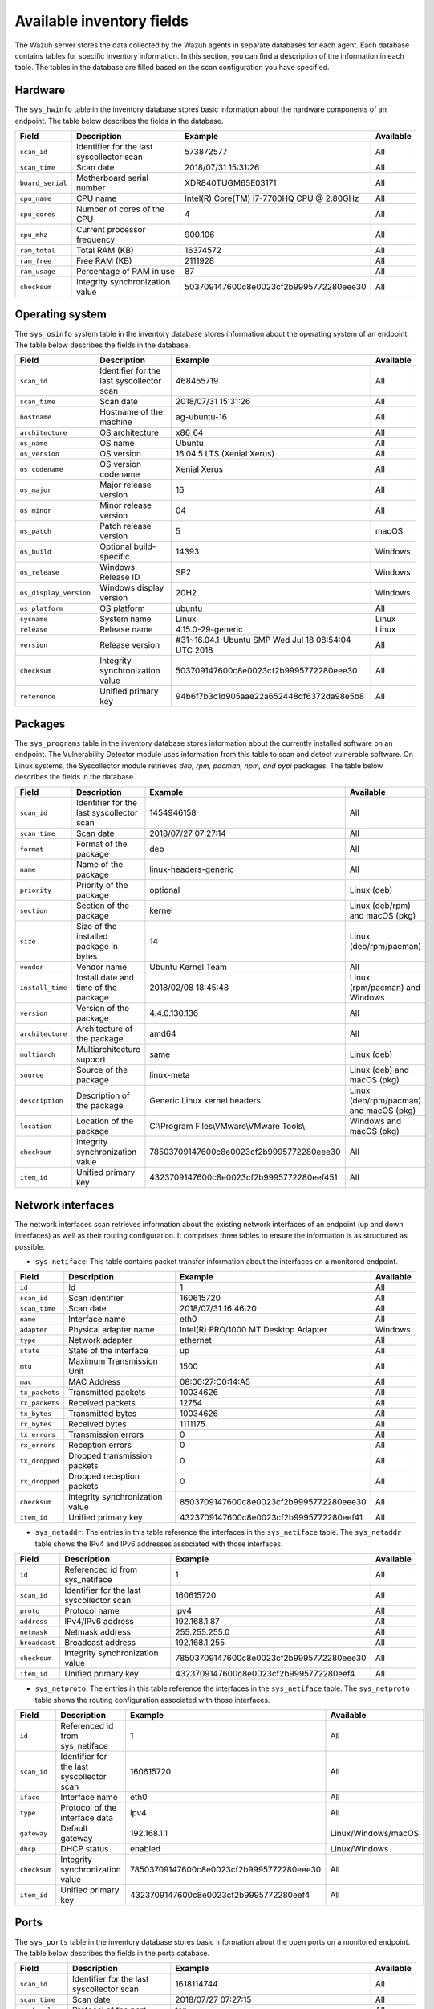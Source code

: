 .. Copyright (C) 2015, Wazuh, Inc.

.. meta::
  :description: In this section, you can learn how the Wazuh server stores the data collected by the Wazuh agents in separate databases.

Available inventory fields
==========================

The Wazuh server stores the data collected by the Wazuh agents in separate databases for each agent. Each database contains tables for specific inventory information. In this section, you can find a description of the information in each table. The tables in the database are filled based on the scan configuration you have specified.

.. _syscollector_hardware:

Hardware
--------

The ``sys_hwinfo`` table in the inventory database stores basic information about the hardware components of an endpoint. The table below describes the fields in the database.

+------------------+-------------------------------------------+-------------------------------------------+------------+
| Field            | Description                               | Example                                   | Available  |
+==================+===========================================+===========================================+============+
| ``scan_id``      | Identifier for the last syscollector scan | 573872577                                 | All        |
+------------------+-------------------------------------------+-------------------------------------------+------------+
| ``scan_time``    | Scan date                                 | 2018/07/31 15:31:26                       | All        |
+------------------+-------------------------------------------+-------------------------------------------+------------+
| ``board_serial`` | Motherboard serial number                 | XDR840TUGM65E03171                        | All        |
+------------------+-------------------------------------------+-------------------------------------------+------------+
| ``cpu_name``     | CPU name                                  | Intel(R) Core(TM) i7-7700HQ CPU @ 2.80GHz | All        |
+------------------+-------------------------------------------+-------------------------------------------+------------+
| ``cpu_cores``    | Number of cores of the CPU                | 4                                         | All        |
+------------------+-------------------------------------------+-------------------------------------------+------------+
| ``cpu_mhz``      | Current processor frequency               | 900.106                                   | All        |
+------------------+-------------------------------------------+-------------------------------------------+------------+
| ``ram_total``    | Total RAM (KB)                            | 16374572                                  | All        |
+------------------+-------------------------------------------+-------------------------------------------+------------+
| ``ram_free``     | Free RAM (KB)                             | 2111928                                   | All        |
+------------------+-------------------------------------------+-------------------------------------------+------------+
| ``ram_usage``    | Percentage of RAM in use                  | 87                                        | All        |
+------------------+-------------------------------------------+-------------------------------------------+------------+
| ``checksum``     | Integrity synchronization value           | 503709147600c8e0023cf2b9995772280eee30    | All        |
+------------------+-------------------------------------------+-------------------------------------------+------------+

.. _syscollector_system:

Operating system
----------------

The ``sys_osinfo`` system table in the inventory database stores information about the operating system of an endpoint. The table below describes the fields in the database.

+------------------------+-------------------------------------------+-----------------------------------------------------+-------------------+
| Field                  | Description                               | Example                                             | Available         |
+========================+===========================================+=====================================================+===================+
| ``scan_id``            | Identifier for the last syscollector scan | 468455719                                           | All               |
+------------------------+-------------------------------------------+-----------------------------------------------------+-------------------+
| ``scan_time``          | Scan date                                 | 2018/07/31 15:31:26                                 | All               |
+------------------------+-------------------------------------------+-----------------------------------------------------+-------------------+
| ``hostname``           | Hostname of the machine                   | ag-ubuntu-16                                        | All               |
+------------------------+-------------------------------------------+-----------------------------------------------------+-------------------+
| ``architecture``       | OS architecture                           | x86_64                                              | All               |
+------------------------+-------------------------------------------+-----------------------------------------------------+-------------------+
| ``os_name``            | OS name                                   | Ubuntu                                              | All               |
+------------------------+-------------------------------------------+-----------------------------------------------------+-------------------+
| ``os_version``         | OS version                                | 16.04.5 LTS (Xenial Xerus)                          | All               |
+------------------------+-------------------------------------------+-----------------------------------------------------+-------------------+
| ``os_codename``        | OS version codename                       | Xenial Xerus                                        | All               |
+------------------------+-------------------------------------------+-----------------------------------------------------+-------------------+
| ``os_major``           | Major release version                     | 16                                                  | All               |
+------------------------+-------------------------------------------+-----------------------------------------------------+-------------------+
| ``os_minor``           | Minor release version                     | 04                                                  | All               |
+------------------------+-------------------------------------------+-----------------------------------------------------+-------------------+
| ``os_patch``           | Patch release version                     | 5                                                   | macOS             |
+------------------------+-------------------------------------------+-----------------------------------------------------+-------------------+
| ``os_build``           | Optional build-specific                   | 14393                                               | Windows           |
+------------------------+-------------------------------------------+-----------------------------------------------------+-------------------+
| ``os_release``         | Windows Release ID                        | SP2                                                 | Windows           |
+------------------------+-------------------------------------------+-----------------------------------------------------+-------------------+
| ``os_display_version`` | Windows display version                   | 20H2                                                | Windows           |
+------------------------+-------------------------------------------+-----------------------------------------------------+-------------------+
| ``os_platform``        | OS platform                               | ubuntu                                              | All               |
+------------------------+-------------------------------------------+-----------------------------------------------------+-------------------+
| ``sysname``            | System name                               | Linux                                               | Linux             |
+------------------------+-------------------------------------------+-----------------------------------------------------+-------------------+
| ``release``            | Release name                              | 4.15.0-29-generic                                   | Linux             |
+------------------------+-------------------------------------------+-----------------------------------------------------+-------------------+
| ``version``            | Release version                           | #31~16.04.1-Ubuntu SMP Wed Jul 18 08:54:04 UTC 2018 | All               |
+------------------------+-------------------------------------------+-----------------------------------------------------+-------------------+
| ``checksum``           | Integrity synchronization value           | 503709147600c8e0023cf2b9995772280eee30              | All               |
+------------------------+-------------------------------------------+-----------------------------------------------------+-------------------+
| ``reference``          | Unified primary key                       | 94b6f7b3c1d905aae22a652448df6372da98e5b8            | All               |
+------------------------+-------------------------------------------+-----------------------------------------------------+-------------------+

.. _syscollector_packages:

Packages
--------

The ``sys_programs`` table in the inventory database stores information about the currently installed software on an endpoint. The Vulnerability Detector module uses information from this table to scan and detect vulnerable software. On Linux systems, the Syscollector module retrieves *deb, rpm, pacman, npm, and pypi* packages. The table below describes the fields in the database.

+------------------+-------------------------------------------+-------------------------------------------+-----------------------------------------+
| Field            | Description                               | Example                                   | Available                               |
+==================+===========================================+===========================================+=========================================+
| ``scan_id``      | Identifier for the last syscollector scan | 1454946158                                | All                                     |
+------------------+-------------------------------------------+-------------------------------------------+-----------------------------------------+
| ``scan_time``    | Scan date                                 | 2018/07/27 07:27:14                       | All                                     |
+------------------+-------------------------------------------+-------------------------------------------+-----------------------------------------+
| ``format``       | Format of the package                     | deb                                       | All                                     |
+------------------+-------------------------------------------+-------------------------------------------+-----------------------------------------+
| ``name``         | Name of the package                       | linux-headers-generic                     | All                                     |
+------------------+-------------------------------------------+-------------------------------------------+-----------------------------------------+
| ``priority``     | Priority of the package                   | optional                                  | Linux (deb)                             |
+------------------+-------------------------------------------+-------------------------------------------+-----------------------------------------+
| ``section``      | Section of the package                    | kernel                                    | Linux (deb/rpm) and  macOS (pkg)        |
+------------------+-------------------------------------------+-------------------------------------------+-----------------------------------------+
| ``size``         | Size of the installed package in bytes    | 14                                        | Linux (deb/rpm/pacman)                  |
+------------------+-------------------------------------------+-------------------------------------------+-----------------------------------------+
| ``vendor``       | Vendor name                               | Ubuntu Kernel Team                        | All                                     |
+------------------+-------------------------------------------+-------------------------------------------+-----------------------------------------+
| ``install_time`` | Install date and time of the package      | 2018/02/08 18:45:48                       | Linux (rpm/pacman)  and Windows         |
+------------------+-------------------------------------------+-------------------------------------------+-----------------------------------------+
| ``version``      | Version of the package                    | 4.4.0.130.136                             | All                                     |
+------------------+-------------------------------------------+-------------------------------------------+-----------------------------------------+
| ``architecture`` | Architecture of the package               | amd64                                     | All                                     |
+------------------+-------------------------------------------+-------------------------------------------+-----------------------------------------+
| ``multiarch``    | Multiarchitecture support                 | same                                      | Linux (deb)                             |
+------------------+-------------------------------------------+-------------------------------------------+-----------------------------------------+
| ``source``       | Source of the package                     | linux-meta                                | Linux (deb) and  macOS (pkg)            |
+------------------+-------------------------------------------+-------------------------------------------+-----------------------------------------+
| ``description``  | Description of the package                | Generic Linux kernel headers              | Linux (deb/rpm/pacman) and macOS (pkg)  |
+------------------+-------------------------------------------+-------------------------------------------+-----------------------------------------+
| ``location``     | Location of the package                   | C:\\Program Files\\VMware\\VMware Tools\\ | Windows and  macOS (pkg)                |
+------------------+-------------------------------------------+-------------------------------------------+-----------------------------------------+
| ``checksum``     | Integrity synchronization value           | 78503709147600c8e0023cf2b9995772280eee30  | All                                     |
+------------------+-------------------------------------------+-------------------------------------------+-----------------------------------------+
| ``item_id``      | Unified primary key                       | 4323709147600c8e0023cf2b9995772280eef451  | All                                     |
+------------------+-------------------------------------------+-------------------------------------------+-----------------------------------------+

.. _syscollector_interfaces:

Network interfaces
------------------

The network interfaces scan retrieves information about the existing network interfaces of an  endpoint (up and down interfaces) as well as their routing configuration. It comprises three tables to ensure the information is as structured as possible.

- ``sys_netiface``: This table contains packet transfer information about the interfaces on a monitored endpoint.

+------------------+---------------------------------+-----------------------------------------------------+-------------------+
| Field            | Description                     | Example                                             | Available         |
+==================+=================================+=====================================================+===================+
| ``id``           | Id                              | 1                                                   | All               |
+------------------+---------------------------------+-----------------------------------------------------+-------------------+
| ``scan_id``      | Scan identifier                 | 160615720                                           | All               |
+------------------+---------------------------------+-----------------------------------------------------+-------------------+
| ``scan_time``    | Scan date                       | 2018/07/31 16:46:20                                 | All               |
+------------------+---------------------------------+-----------------------------------------------------+-------------------+
| ``name``         | Interface name                  | eth0                                                | All               |
+------------------+---------------------------------+-----------------------------------------------------+-------------------+
| ``adapter``      | Physical adapter name           | Intel(R) PRO/1000 MT Desktop Adapter                | Windows           |
+------------------+---------------------------------+-----------------------------------------------------+-------------------+
| ``type``         | Network adapter                 | ethernet                                            | All               |
+------------------+---------------------------------+-----------------------------------------------------+-------------------+
| ``state``        | State of the interface          | up                                                  | All               |
+------------------+---------------------------------+-----------------------------------------------------+-------------------+
| ``mtu``          | Maximum Transmission Unit       | 1500                                                | All               |
+------------------+---------------------------------+-----------------------------------------------------+-------------------+
| ``mac``          | MAC Address                     | 08:00:27:C0:14:A5                                   | All               |
+------------------+---------------------------------+-----------------------------------------------------+-------------------+
| ``tx_packets``   | Transmitted packets             | 10034626                                            | All               |
+------------------+---------------------------------+-----------------------------------------------------+-------------------+
| ``rx_packets``   | Received packets                | 12754                                               | All               |
+------------------+---------------------------------+-----------------------------------------------------+-------------------+
| ``tx_bytes``     | Transmitted bytes               | 10034626                                            | All               |
+------------------+---------------------------------+-----------------------------------------------------+-------------------+
| ``rx_bytes``     | Received bytes                  | 1111175                                             | All               |
+------------------+---------------------------------+-----------------------------------------------------+-------------------+
| ``tx_errors``    | Transmission errors             | 0                                                   | All               |
+------------------+---------------------------------+-----------------------------------------------------+-------------------+
| ``rx_errors``    | Reception errors                | 0                                                   | All               |
+------------------+---------------------------------+-----------------------------------------------------+-------------------+
| ``tx_dropped``   | Dropped transmission packets    | 0                                                   | All               |
+------------------+---------------------------------+-----------------------------------------------------+-------------------+
| ``rx_dropped``   | Dropped reception packets       | 0                                                   | All               |
+------------------+---------------------------------+-----------------------------------------------------+-------------------+
| ``checksum``     | Integrity synchronization value | 8503709147600c8e0023cf2b9995772280eee30             | All               |
+------------------+---------------------------------+-----------------------------------------------------+-------------------+
| ``item_id``      | Unified primary key             | 4323709147600c8e0023cf2b9995772280eef41             | All               |
+------------------+---------------------------------+-----------------------------------------------------+-------------------+

.. _syscollector_netaddr:

- ``sys_netaddr``: The entries in this table reference the interfaces in the ``sys_netiface`` table. The ``sys_netaddr`` table shows the IPv4 and IPv6 addresses associated with those interfaces.

+------------------+--------------------------------------------+------------------------------------------+-------------------+
| Field            | Description                                | Example                                  | Available         |
+==================+============================================+==========================================+===================+
| ``id``           | Referenced id from sys_netiface            | 1                                        | All               |
+------------------+--------------------------------------------+------------------------------------------+-------------------+
| ``scan_id``      | Identifier for the last syscollector scan  | 160615720                                | All               |
+------------------+--------------------------------------------+------------------------------------------+-------------------+
| ``proto``        | Protocol name                              | ipv4                                     | All               |
+------------------+--------------------------------------------+------------------------------------------+-------------------+
| ``address``      | IPv4/IPv6 address                          | 192.168.1.87                             | All               |
+------------------+--------------------------------------------+------------------------------------------+-------------------+
| ``netmask``      | Netmask address                            | 255.255.255.0                            | All               |
+------------------+--------------------------------------------+------------------------------------------+-------------------+
| ``broadcast``    | Broadcast address                          | 192.168.1.255                            | All               |
+------------------+--------------------------------------------+------------------------------------------+-------------------+
| ``checksum``     | Integrity synchronization value            | 78503709147600c8e0023cf2b9995772280eee30 | All               |
+------------------+--------------------------------------------+------------------------------------------+-------------------+
| ``item_id``      | Unified primary key                        | 4323709147600c8e0023cf2b9995772280eef4   | All               |
+------------------+--------------------------------------------+------------------------------------------+-------------------+

.. _syscollector_netproto:

- ``sys_netproto``: The entries in this table reference the interfaces in the ``sys_netiface`` table. The ``sys_netproto`` table shows the routing configuration associated with those interfaces.

+------------------+-------------------------------------------+-------------------------------------------+---------------------+
| Field            | Description                               | Example                                   | Available           |
+==================+===========================================+===========================================+=====================+
| ``id``           | Referenced id from sys_netiface           | 1                                         | All                 |
+------------------+-------------------------------------------+-------------------------------------------+---------------------+
| ``scan_id``      | Identifier for the last syscollector scan | 160615720                                 | All                 |
+------------------+-------------------------------------------+-------------------------------------------+---------------------+
| ``iface``        | Interface name                            | eth0                                      | All                 |
+------------------+-------------------------------------------+-------------------------------------------+---------------------+
| ``type``         | Protocol of the interface data            | ipv4                                      | All                 |
+------------------+-------------------------------------------+-------------------------------------------+---------------------+
| ``gateway``      | Default gateway                           | 192.168.1.1                               | Linux/Windows/macOS |
+------------------+-------------------------------------------+-------------------------------------------+---------------------+
| ``dhcp``         | DHCP status                               | enabled                                   | Linux/Windows       |
+------------------+-------------------------------------------+-------------------------------------------+---------------------+
| ``checksum``     | Integrity synchronization value           | 78503709147600c8e0023cf2b9995772280eee30  | All                 |
+------------------+-------------------------------------------+-------------------------------------------+---------------------+
| ``item_id``      | Unified primary key                       | 4323709147600c8e0023cf2b9995772280eef4    | All                 |
+------------------+-------------------------------------------+-------------------------------------------+---------------------+

.. _syscollector_ports:

Ports
-----

The ``sys_ports`` table in the inventory database stores basic information about the open ports on a monitored endpoint. The table below describes the fields in the ports database.

+------------------+--------------------------------------------+-----------------------------------------------+-------------------+
| Field            | Description                                | Example                                       | Available         |
+==================+============================================+===============================================+===================+
| ``scan_id``      | Identifier for the last syscollector scan  | 1618114744                                    | All               |
+------------------+--------------------------------------------+-----------------------------------------------+-------------------+
| ``scan_time``    | Scan date                                  | 2018/07/27 07:27:15                           | All               |
+------------------+--------------------------------------------+-----------------------------------------------+-------------------+
| ``protocol``     | Protocol of the port                       | tcp                                           | All               |
+------------------+--------------------------------------------+-----------------------------------------------+-------------------+
| ``local_ip``     | Local IP address                           | 0.0.0.0                                       | All               |
+------------------+--------------------------------------------+-----------------------------------------------+-------------------+
| ``local_port``   | Local port                                 | 22                                            | All               |
+------------------+--------------------------------------------+-----------------------------------------------+-------------------+
| ``remote_ip``    | Remote IP address                          | 0.0.0.0                                       | All               |
+------------------+--------------------------------------------+-----------------------------------------------+-------------------+
| ``remote_port``  | Remote port                                | 0                                             | All               |
+------------------+--------------------------------------------+-----------------------------------------------+-------------------+
| ``tx_queue``     | Packets pending to be transmitted          | 0                                             | Linux             |
+------------------+--------------------------------------------+-----------------------------------------------+-------------------+
| ``rx_queue``     | Packets at the receiver queue              | 0                                             | Linux             |
+------------------+--------------------------------------------+-----------------------------------------------+-------------------+
| ``inode``        | Inode of the port                          | 16974                                         | Linux             |
+------------------+--------------------------------------------+-----------------------------------------------+-------------------+
| ``state``        | State of the port                          | listening                                     | All               |
+------------------+--------------------------------------------+-----------------------------------------------+-------------------+
| ``PID``          | PID owner of the opened port               | 4                                             | All               |
+------------------+--------------------------------------------+-----------------------------------------------+-------------------+
| ``process``      | Name of the PID                            | System                                        | All               |
+------------------+--------------------------------------------+-----------------------------------------------+-------------------+
| ``checksum``     | Integrity synchronization value            | 78503709147600c8e0023cf2b9995772280eee30      | All               |
+------------------+--------------------------------------------+-----------------------------------------------+-------------------+
| ``item_id``      | Unified primary key                        | 4323709147600c8e0023cf2b9995772280eef412      | All               |
+------------------+--------------------------------------------+-----------------------------------------------+-------------------+

.. _syscollector_processes:

Processes
---------

The ``sys_processes`` table in the inventory database stores basic information about the current processes at the time of the last scan on a monitored endpoint. The table below describes the fields in the processes database table.

+----------------+-------------------------------------------+------------------------------------------+---------------+
| Field          | Description                               | Example                                  | Available     |
+================+===========================================+==========================================+===============+
| ``scan_id``    | Identifier for the last syscollector scan | 215303769                                | All           |
+----------------+-------------------------------------------+------------------------------------------+---------------+
| ``scan_time``  | Scan date                                 | 2018/08/03 12:57:58                      | All           |
+----------------+-------------------------------------------+------------------------------------------+---------------+
| ``pid``        | PID of the process                        | 603                                      | All           |
+----------------+-------------------------------------------+------------------------------------------+---------------+
| ``name``       | Name of the process                       | rsyslogd                                 | All           |
+----------------+-------------------------------------------+------------------------------------------+---------------+
| ``state``      | State of the process                      | S                                        | Linux/macOS   |
+----------------+-------------------------------------------+------------------------------------------+---------------+
| ``ppid``       | PPID of the process                       | 1                                        | All           |
+----------------+-------------------------------------------+------------------------------------------+---------------+
| ``utime``      | Time spent executing user code            | 157                                      | Linux         |
+----------------+-------------------------------------------+------------------------------------------+---------------+
| ``stime``      | Time spent executing system code          | 221                                      | All           |
+----------------+-------------------------------------------+------------------------------------------+---------------+
| ``cmd``        | Command executed                          | /usr/sbin/rsyslogd                       | Linux/Windows |
+----------------+-------------------------------------------+------------------------------------------+---------------+
| ``argvs``      | Arguments of the process                  | -n                                       | Linux         |
+----------------+-------------------------------------------+------------------------------------------+---------------+
| ``euser``      | Effective user                            | root                                     | Linux/macOS   |
+----------------+-------------------------------------------+------------------------------------------+---------------+
| ``ruser``      | Real user                                 | root                                     | Linux/macOS   |
+----------------+-------------------------------------------+------------------------------------------+---------------+
| ``suser``      | Saved-set user                            | root                                     | Linux         |
+----------------+-------------------------------------------+------------------------------------------+---------------+
| ``egroup``     | Effective group                           | root                                     | Linux         |
+----------------+-------------------------------------------+------------------------------------------+---------------+
| ``rgroup``     | Real group                                | root                                     | Linux/macOS   |
+----------------+-------------------------------------------+------------------------------------------+---------------+
| ``sgroup``     | Saved-set group                           | root                                     | Linux         |
+----------------+-------------------------------------------+------------------------------------------+---------------+
| ``fgroup``     | Filesystem group name                     | root                                     | Linux         |
+----------------+-------------------------------------------+------------------------------------------+---------------+
| ``priority``   | Kernel scheduling priority                | 20                                       | All           |
+----------------+-------------------------------------------+------------------------------------------+---------------+
| ``nice``       | Nice value of the process                 | 0                                        | Linux/macOS   |
+----------------+-------------------------------------------+------------------------------------------+---------------+
| ``size``       | Size of the process                       | 53030                                    | All           |
+----------------+-------------------------------------------+------------------------------------------+---------------+
| ``vm_size``    | Total VM size (KB)                        | 212120                                   | All           |
+----------------+-------------------------------------------+------------------------------------------+---------------+
| ``resident``   | Resident set size of the process (KB)     | 902                                      | Linux         |
+----------------+-------------------------------------------+------------------------------------------+---------------+
| ``share``      | Shared memory                             | 814                                      | Linux         |
+----------------+-------------------------------------------+------------------------------------------+---------------+
| ``start_time`` | Time when the process started             | 1893                                     | Linux         |
+----------------+-------------------------------------------+------------------------------------------+---------------+
| ``pgrp``       | Process group                             | 603                                      | Linux         |
+----------------+-------------------------------------------+------------------------------------------+---------------+
| ``session``    | Session of the process                    | 603                                      | All           |
+----------------+-------------------------------------------+------------------------------------------+---------------+
| ``nlwp``       | Number of light weight processes          | 3                                        | All           |
+----------------+-------------------------------------------+------------------------------------------+---------------+
| ``tgid``       | Thread Group ID                           | 603                                      | Linux         |
+----------------+-------------------------------------------+------------------------------------------+---------------+
| ``tty``        | Number of TTY of the process              | 0                                        | Linux         |
+----------------+-------------------------------------------+------------------------------------------+---------------+
| ``processor``  | Number of the processor                   | 0                                        | Linux         |
+----------------+-------------------------------------------+------------------------------------------+---------------+
| ``checksum``   | Integrity synchronization value           | 78503709147600c8e0023cf2b9995772280eee30 | All           |
+----------------+-------------------------------------------+------------------------------------------+---------------+

.. _syscollector_hotfixes:

Windows updates
---------------

The ``sys_hotfixes`` table contains information about the updates installed on Windows endpoints. The Vulnerability Detector module uses the hotfix identifier to discover what vulnerabilities exist on Windows endpoints and the patches you have applied. The table below describes the fields in the ``sys_hotfixes`` table.

+------------------+-------------------------------------------+------------------------------------------+-------------------+
| Field            | Description                               | Example                                  | Available         |
+==================+===========================================+==========================================+===================+
| ``scan_id``      | Identifier for the last syscollector scan | 1618114744                               | Windows           |
+------------------+-------------------------------------------+------------------------------------------+-------------------+
| ``scan_time``    | Scan date                                 | 2019/08/22 07:27:15                      | Windows           |
+------------------+-------------------------------------------+------------------------------------------+-------------------+
| ``hotfix``       | Windows update ID                         | KB4489899                                | Windows           |
+------------------+-------------------------------------------+------------------------------------------+-------------------+
| ``checksum``     | Integrity synchronization value           | 78503709147600c8e0023cf2b9995772280eee30 | Windows           |
+------------------+-------------------------------------------+------------------------------------------+-------------------+
